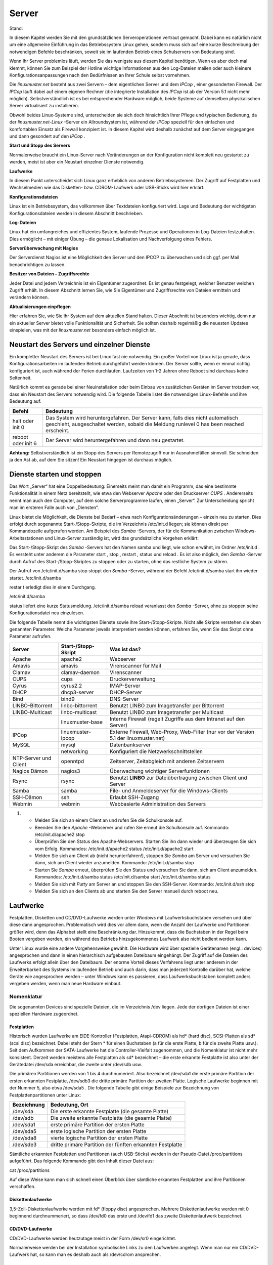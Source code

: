 Server
======

Stand:

In diesem Kapitel werden Sie mit den grundsätzlichen Serveroperationen vertraut gemacht. Dabei kann es natürlich nicht um eine allgemeine Einführung in das Betriebssystem Linux gehen, sondern muss sich auf eine kurze Beschreibung der notwendigen Befehle beschränken, soweit sie im laufenden Betrieb eines Schulservers von Bedeutung sind.


Wenn Ihr Server problemlos läuft, werden Sie das wenigste aus diesem Kapitel benötigen. Wenn es aber doch mal klemmt, können Sie zum Beispiel der Hotline wichtige Informationen aus den Log-Dateien mailen oder auch kleinere Konfigurationsanpassungen nach den Bedürfnissen an Ihrer Schule selbst vornehmen.


Die
*linuxmuster.net*
besteht aus zwei Servern – dem eigentlichen Server und dem
*IPCop*
, einer gesonderten Firewall. Der
*IPCop*
läuft dabei auf einem eigenen Rechner (die integrierte Installation des
*IPCop*
ist ab der Version 5.1 nicht mehr möglich). Selbstverständlich ist es bei entsprechender Hardware möglich, beide Systeme auf demselben physikalischen Server virtualisiert zu installieren.

Obwohl beides Linux-Systeme sind, unterscheiden sie sich doch hinsichtlich Ihrer Pflege und typischen Bedienung, da der
*linuxmuster.net-Linux*
-Server ein Allroundsystem ist, während der
*IPCop*
speziell für den einfachen und komfortablen Einsatz als Firewall konzipiert ist. In diesem Kapitel wird deshalb zunächst auf dem Server eingegangen und dann gesondert auf den
*IPCop*
.


**Start und Stopp des Servers**

Normalerweise braucht ein Linux-Server nach Veränderungen an der Konfiguration nicht komplett neu gestartet zu werden, meist ist aber ein Neustart einzelner Dienste notwendig.


**Laufwerke**

In diesem Punkt unterscheidet sich Linux ganz erheblich von anderen Betriebssystemen. Der Zugriff auf Festplatten und Wechselmedien wie das Disketten- bzw. CDROM-Laufwerk oder USB-Sticks wird hier erklärt.


**Konfigurationsdateien**

Linux ist ein Betriebssystem, das vollkommen über Textdateien konfiguriert wird. Lage und Bedeutung der wichtigsten Konfigurationsdateien werden in diesem Abschnitt beschrieben.


**Log-Dateien**

Linux hat ein umfangreiches und effizientes System, laufende Prozesse und Operationen in Log-Dateien festzuhalten. Dies ermöglicht – mit einiger Übung – die genaue Lokalisation und Nachverfolgung eines Fehlers.



**Serverüberwachung mit Nagios**

Der Serverdienst Nagios ist eine Möglichkeit den Server und den IPCOP zu überwachen und sich ggf. per Mail benachrichtigen zu lassen.


**Besitzer von Dateien – Zugriffsrechte**

Jeder Datei und jedem Verzeichnis ist ein Eigentümer zugeordnet. Es ist genau festgelegt, welcher Benutzer welchen Zugriff erhält. In diesem Abschnitt lernen Sie, wie Sie Eigentümer und Zugriffsrechte von Dateien ermitteln und verändern können.


**Aktualisierungen einpflegen**

Hier erfahren Sie, wie Sie Ihr System auf dem aktuellen Stand halten. Dieser Abschnitt ist besonders wichtig, denn nur ein aktueller Server bietet volle Funktionalität und Sicherheit. Sie sollten deshalb regelmäßig die neuesten Updates einspielen, was mit der
*linuxmuster.net*
besonders einfach möglich ist.

Neustart des Servers und einzelner Dienste
------------------------------------------

Ein kompletter Neustart des Servers ist bei Linux fast nie notwendig. Ein großer Vorteil von Linux ist ja gerade, dass Konfigurationsarbeiten im laufenden Betrieb durchgeführt werden können. Der Server sollte, wenn er einmal richtig konfiguriert ist, auch während der Ferien durchlaufen. Laufzeiten von 1-2 Jahren ohne Reboot sind durchaus keine Seltenheit.

Natürlich kommt es gerade bei einer Neuinstallation oder beim Einbau von zusätzlichen Geräten im Server trotzdem vor, dass ein Neustart des Servers notwendig wird. Die folgende Tabelle listet die notwendigen Linux-Befehle und ihre Bedeutung auf.


+------------+--------------------------------------------------------------------------------------------+
| **Befehl** | **Bedeutung**                                                                              |
|            |                                                                                            |
+============+============================================================================================+
| halt       | Das System wird heruntergefahren. Der Server kann, falls dies nicht automatisch geschieht, |
| oder       | ausgeschaltet werden, sobald die Meldung                                                   |
| init 0     | runlevel 0 has been reached                                                                |
|            | erscheint.                                                                                 |
|            |                                                                                            |
+------------+--------------------------------------------------------------------------------------------+
| reboot     | Der Server wird heruntergefahren und dann neu gestartet.                                   |
| oder       |                                                                                            |
| init 6     |                                                                                            |
|            |                                                                                            |
+------------+--------------------------------------------------------------------------------------------+


**Achtung:**
Selbstverständlich ist ein Stopp des Servers per Remotezugriff nur in Ausnahmefällen sinnvoll. Sie schneiden ja den Ast ab, auf dem Sie sitzen! Ein Neustart hingegen ist durchaus möglich.

Dienste starten und stoppen
---------------------------

Das Wort „Server“ hat eine Doppelbedeutung: Einerseits meint man damit ein Programm, das eine bestimmte Funktionalität in einem Netz bereitstellt, wie etwa den Webserver
*Apache*
oder den Druckserver
*CUPS*
. Andererseits nennt man auch den Computer, auf dem solche Serverprogramme laufen, einen „Server“. Zur Unterscheidung spricht man im ersteren Falle auch von „Diensten“.

Linux bietet die Möglichkeit, die Dienste bei Bedarf – etwa nach Konfigurationsänderungen – einzeln neu zu starten. Dies erfolgt durch sogenannte Start-/Stopp-Skripte, die im Verzeichnis
/etc/init.d
liegen; sie können direkt per Kommandozeile aufgerufen werden. Am Beispiel des
*Samba*
-Servers, der für die Kommunikation zwischen Windows-Arbeitsstationen und Linux-Server zuständig ist, wird das grundsätzliche Vorgehen erklärt:


Das Start-/Stopp-Skript des
*Samba*
-Servers hat den Namen
samba
und liegt, wie schon erwähnt, im Ordner
/etc/init.d
. Es versteht unter anderem die Parameter
start
,
stop
,
restart
,
status
und
reload
. Es ist also möglich, den
*Samba*
-Server durch Aufruf des Start-/Stopp-Skriptes zu stoppen oder zu starten, ohne das restliche System zu stören.

Der Aufruf von
/etc/init.d/samba stop
stoppt den
*Samba*
-Server, während der Befehl
/etc/init.d/samba start
ihn wieder startet.
/etc/init.d/samba

restar
t
erledigt dies in einem Durchgang.

/etc/init.d/samba

status
liefert eine kurze Statusmeldung.
/etc/init.d/samba reload
veranlasst den
*Samba*
-Server, ohne zu stoppen seine Konfigurationsdatei neu einzulesen.


Die folgende Tabelle nennt die wichtigsten Dienste sowie ihre Start-/Stopp-Skripte. Nicht alle Skripte verstehen die oben genannten Parameter. Welche Parameter jeweils interpretiert werden können, erfahren Sie, wenn Sie das Skript ohne Parameter aufrufen.


+-----------------------+-------------------------+---------------------------------------------------------------------------------------+
| **Server**            | **Start-/Stopp-Skript** | **Was ist das?**                                                                      |
|                       |                         |                                                                                       |
+=======================+=========================+=======================================================================================+
| Apache                | apache2                 | Webserver                                                                             |
|                       |                         |                                                                                       |
+-----------------------+-------------------------+---------------------------------------------------------------------------------------+
| Amavis                | amavis                  | Virenscanner für Mail                                                                 |
|                       |                         |                                                                                       |
+-----------------------+-------------------------+---------------------------------------------------------------------------------------+
| Clamav                | clamav-daemon           | Virenscanner                                                                          |
|                       |                         |                                                                                       |
+-----------------------+-------------------------+---------------------------------------------------------------------------------------+
| CUPS                  | cups                    | Druckerverwaltung                                                                     |
|                       |                         |                                                                                       |
+-----------------------+-------------------------+---------------------------------------------------------------------------------------+
| Cyrus                 | cyrus2.2                | IMAP-Server                                                                           |
|                       |                         |                                                                                       |
+-----------------------+-------------------------+---------------------------------------------------------------------------------------+
| DHCP                  | dhcp3-server            | DHCP-Server                                                                           |
|                       |                         |                                                                                       |
+-----------------------+-------------------------+---------------------------------------------------------------------------------------+
| Bind                  | bind9                   | DNS-Server                                                                            |
|                       |                         |                                                                                       |
+-----------------------+-------------------------+---------------------------------------------------------------------------------------+
| LINBO-Bittorrent      | linbo-bittorrent        | Benutzt                                                                               |
|                       |                         | LINBO                                                                                 |
|                       |                         | zum Imagetransfer per Bittorrent                                                      |
|                       |                         |                                                                                       |
+-----------------------+-------------------------+---------------------------------------------------------------------------------------+
| LINBO-Multicast       | linbo-multicast         | Benutzt                                                                               |
|                       |                         | LINBO                                                                                 |
|                       |                         | zum Imagetransfer per Multicast                                                       |
|                       |                         |                                                                                       |
+-----------------------+-------------------------+---------------------------------------------------------------------------------------+
|                       | linuxmuster-base        | Interne Firewall (regelt Zugriffe aus dem Intranet auf den Server)                    |
|                       |                         |                                                                                       |
+-----------------------+-------------------------+---------------------------------------------------------------------------------------+
| IPCop                 | linuxmuster-ipcop       | Externe Firewall, Web-Proxy, Web-Filter (nur vor der Version 5.1 der linuxmuster.net) |
|                       |                         |                                                                                       |
+-----------------------+-------------------------+---------------------------------------------------------------------------------------+
| MySQL                 | mysql                   | Datenbankserver                                                                       |
|                       |                         |                                                                                       |
+-----------------------+-------------------------+---------------------------------------------------------------------------------------+
|                       | networking              | Konfiguriert die Netzwerkschnittstellen                                               |
|                       |                         |                                                                                       |
+-----------------------+-------------------------+---------------------------------------------------------------------------------------+
| NTP-Server und Client | openntpd                | Zeitserver, Zeitabgleich mit anderen Zeitservern                                      |
|                       |                         |                                                                                       |
+-----------------------+-------------------------+---------------------------------------------------------------------------------------+
| Nagios Dämon          | nagios3                 | Überwachung wichtiger Serverfunktionen                                                |
|                       |                         |                                                                                       |
+-----------------------+-------------------------+---------------------------------------------------------------------------------------+
| Rsync                 | rsync                   | Benutzt                                                                               |
|                       |                         | **LINBO**                                                                             |
|                       |                         | zur Dateiübertragung zwischen Client und Server                                       |
|                       |                         |                                                                                       |
+-----------------------+-------------------------+---------------------------------------------------------------------------------------+
| Samba                 | samba                   | File- und Anmeldeserver für die Windows-Clients                                       |
|                       |                         |                                                                                       |
+-----------------------+-------------------------+---------------------------------------------------------------------------------------+
| SSH-Dämon             | ssh                     | Erlaubt SSH-Zugang                                                                    |
|                       |                         |                                                                                       |
+-----------------------+-------------------------+---------------------------------------------------------------------------------------+
| Webmin                | webmin                  | Webbasierte Administration des Servers                                                |
|                       |                         |                                                                                       |
+-----------------------+-------------------------+---------------------------------------------------------------------------------------+


#.  

    *   Melden Sie sich an einem Client an und rufen Sie die Schulkonsole auf.



    *   Beenden Sie den
        *Apache*
        -Webserver und rufen Sie erneut die Schulkonsole auf.
        Kommando:
        /etc/init.d/apache2 stop



    *   Überprüfen Sie den Status des Apache-Webservers. Starten Sie ihn dann wieder und überzeugen Sie sich vom Erfolg.
        Kommandos:
        /etc/init.d/apache2 status
        /etc/init.d/apache2 start



    *   Melden Sie sich am Client ab (nicht herunterfahren!), stoppen Sie
        *Samba*
        am Server und versuchen Sie dann, sich am Client wieder anzumelden.
        Kommando:
        /etc/init.d/samba stop



    *   Starten Sie
        *Samba*
        erneut, überprüfen Sie den Status und versuchen Sie dann, sich am Client anzumelden.
        Kommandos:
        /etc/init.d/samba status
        /etc/init.d/samba start
        /etc/init.d/samba status



    *   Melden Sie sich mit
        *Putty*
        am Server an und stoppen Sie den SSH-Server.
        Kommando:
        /etc/init.d/ssh stop



    *   Melden Sie sich an den Clients ab und starten Sie den Server manuell durch
        reboot
        neu.






Laufwerke
---------

Festplatten, Disketten und CD/DVD-Laufwerke werden unter
*Windows*
mit Laufwerksbuchstaben versehen und über diese dann angesprochen. Problematisch wird dies vor allem dann, wenn die Anzahl der Laufwerke und Partitionen größer wird, denn das Alphabet stellt eine Beschränkung dar. Hinzukommt, dass die Buchstaben in der Regel beim Booten vergeben werden, ein während des Betriebs hinzugekommenes Laufwerk also nicht bedient werden kann.

Unter Linux wurde eine andere Vorgehensweise gewählt. Die Hardware wird über spezielle Gerätenamen (engl.: devices) angesprochen und dann in einen hierarchisch aufgebauten Dateibaum eingehängt. Der Zugriff auf die Dateien des Laufwerks erfolgt allein über den Dateibaum. Der enorme Vorteil dieses Verfahrens liegt unter anderem in der Erweiterbarkeit des Systems im laufenden Betrieb und auch darin, dass man jederzeit Kontrolle darüber hat, welche Geräte wie angesprochen werden – unter Windows kann es passieren, dass Laufwerksbuchstaben komplett anders vergeben werden, wenn man neue Hardware einbaut.

Nomenklatur
~~~~~~~~~~~

Die sogenannten Devices sind spezielle Dateien, die im Verzeichnis
/dev
liegen. Jede der dortigen Dateien ist einer speziellen Hardware zugeordnet.

Festplatten
^^^^^^^^^^^

Historisch wurden Laufwerke am EIDE-Kontroller (Festplatten, Atapi-CDROM) als hd* (hard disc), SCSI-Platten als sd* (scsi disc) bezeichnet. Dabei steht der Stern * für einen Buchstaben (a für die erste Platte, b für die zweite Platte usw.). Seit dem Aufkommen der SATA-Laufwerke hat die Controller-Vielfalt zugenommen, und die Nomenklatur ist nicht mehr konsistent. Derzeit werden meistens alle Festplatten als sd* bezeichnet – die erste erkannte Festplatte ist also unter der Gerätedatei
/dev/sda
erreichbar, die zweite unter
/dev/sdb
usw.


Die primären Partitionen werden von 1 bis 4 durchnumeriert. Also bezeichnet
/dev/sda1
die erste primäre Partition der ersten erkannten Festplatte,
/dev/sdb3
die dritte primäre Partition der zweiten Platte. Logische Laufwerke beginnen mit der Nummer 5, also etwa
/dev/sda5
. Die folgende Tabelle gibt einige Beispiele zur Bezeichnung von Festplattenpartitionen unter Linux:


+-----------------+-----------------------------------------------------------+
| **Bezeichnung** | **Bedeutung, Ort**                                        |
|                 |                                                           |
+-----------------+-----------------------------------------------------------+
| /dev/sda        | Die erste erkannte Festplatte (die gesamte Platte)        |
|                 |                                                           |
+-----------------+-----------------------------------------------------------+
| /dev/sdb        | Die zweite erkannte Festplatte (die gesamte Platte)       |
|                 |                                                           |
+-----------------+-----------------------------------------------------------+
| /dev/sda1       | erste primäre Partition der ersten Platte                 |
|                 |                                                           |
+-----------------+-----------------------------------------------------------+
| /dev/sda5       | erste logische Partition der ersten Platte                |
|                 |                                                           |
+-----------------+-----------------------------------------------------------+
| /dev/sda8       | vierte logische Partition der ersten Platte               |
|                 |                                                           |
+-----------------+-----------------------------------------------------------+
| /dev/sde3       | dritte primäre Partition der fünften erkannten Festplatte |
|                 |                                                           |
+-----------------+-----------------------------------------------------------+


Sämtliche erkannten Festplatten und Partitionen (auch USB-Sticks) werden in der Pseudo-Datei
/proc/partitions
aufgeführt. Das folgende Kommando gibt den Inhalt dieser Datei aus:

cat /proc/partitions

Auf diese Weise kann man sich schnell einen Überblick über sämtliche erkannten Festplatten und ihre Partitionen verschaffen.


Diskettenlaufwerke
^^^^^^^^^^^^^^^^^^

3,5-Zoll-Diskettenlaufwerke werden mit fd* (floppy disc) angesprochen. Mehrere Diskettenlaufwerke werden mit 0 beginnend durchnummeriert, so dass
/dev/fd0
das erste und
/dev/fd1
das zweite Diskettenlaufwerk bezeichnet.


CD/DVD-Laufwerke
^^^^^^^^^^^^^^^^

CD/DVD-Laufwerke werden heutzutage meist in der Form
/dev/sr0
eingerichtet.

Normalerweise werden bei der Installation symbolische Links zu den Laufwerken angelegt. Wenn man nur ein CD/DVD-Laufwerk hat, so kann man es deshalb auch als
/dev/cdrom
ansprechen.


USB-Datenträger
^^^^^^^^^^^^^^^

Externe USB-Festplatten oder USB-Sticks werden beim Einstecken automatisch als Festplatten eingerichtet. Dabei wird ihnen der nächste freie Buchstabe zugewiesen. Wenn man nur eine Festplatte eingebaut hat (die dann als
/dev/sda
angesprochen wird), dann erhält der USB-Stick die Bezeichnung
/dev/sdb
. Wenn man schon drei Festplatten nutzt, die somit sda, sdb und sdc heißen, wird der USB-Datenträger als sdd eingerichtet. Es ist hilfreich, beim Einstecken die Konsole im Auge zu behalten; dort wird genau angegeben, wie der neue Datenträger angesprochen werden kann. Wenn man den Moment verpasst hat, kann man auch
in der Datei
/var/log/messages
nachsehen oder sich mit dem Konsolenbefehl
dmesg
die Informationen über das neu erkannte Laufwerk ausgeben lassen. Auch der oben genannte Befehl
cat /proc/partitions
führt den USB-Datenträger auf, hier erkennt man an der Größe, welche Bezeichnung zu ihm gehört.

Bezeichnung per UUID
^^^^^^^^^^^^^^^^^^^^

Anstatt über ihren Gerätepfad kann man Datenträger auch über ihren „Universally Unique Identifier (UUID)“ ansprechen. Jede Festplatte, jede Partition trägt so einen UUID. Da er unabhängig von der Reihenfolge und Art der Erkennung einer Festplatte ist, bietet es sich insbesondere für die zum Starten des Systems erforderlichen Partitionen an, den UUID zu verwenden.

Mit folgendem Befehl kann man die Zuordnung der UUIDs zu den Gerätenamen in Erfahrung bringen:

ls -l /dev/disk/by-uuid

Dateibaum
~~~~~~~~~

Unter Linux sind alle Dateien hierarchisch organisiert. Ganz oben steht das Wurzelverzeichnis „
/
“, darin gibt es zum Beispiel die Ordner
boot
,
etc
,
usr
und
var
. Darin sind wieder weitere Ordner und Dateien enthalten.

Mit Hilfe des Befehls
mount
werden die Datenträger (Partitionen, Disketten, CD/DVD-Laufwerke etc.) in das Linux-Dateisystem eingebunden. Dieser Befehl bindet während des Bootvorgangs die Systempartitionen in den Dateibaum ein (insbesondere wird die Systempartition in das Wurzelverzeichnis
/
eingehängt), kann aber auch im laufenden Betrieb aufgerufen werden. Wie das geht, erfahren Sie weiter unten.

Die folgende Abbildung zeigt einen Ausschnitt aus dem Dateisystembaum der
*linuxmuster.net*
, wie er typischerweise nach der Installation aussieht:

|10000000000001AA0000007775019011_png|

Man kann dem Dateibaum nicht entnehmen, welche Dateien auf welcher Festplattenpartition liegen, ob sie vielleicht auf einer Diskette bzw. CD vorliegen, oder ob sie gar auf einem anderen Rechner im Netz gespeichert sind. Um dies zu erfahren, ruft man den Befehl
mount
ohne Parameter auf. Die Ausgabe könnte unter anderem die folgenden Zeilen enthalten:


/dev/sda3 on / type ext3 (rw,usrquota,grpquota)

/dev/sda1 on /boot type ext3 (rw)

/dev/sda5 on /var type ext3 (rw)


In diesem Beispiel ist die dritte primäre Partition (sda3) auf der ersten Festplatte als Wurzelverzeichnis gemountet. Die erste logische Partition (sda5) ist in das Verzeichnis
/var
eingehängt, sie enthält also alle Dateien, die unterhalb von
/var
stehen. Auf der ersten primären Partition liegen alle Dateien unterhalb von
/boot
.


Neben dem Befehl
mount
kann man auch das Kommando
df
verwenden (am besten in der Form
df -h
), das zusätzlich noch den belegten und freien Plattenplatz anzeigt.

Die Datei /etc/fstab
~~~~~~~~~~~~~~~~~~~~

Welche Partitionen an welcher Stelle im Dateibaum schon beim Booten eingebunden werden sollen, können Sie der Datei
/etc/fstab
(Filesystem-Tabelle) entnehmen. Dies soll das folgende Beispiel erläutern:

Nehmen wir an, die Datei
/etc/fstab
enthält unter anderem die folgenden zwei Zeilen:

/dev/sda3
/
ext3
defaults,usrquota,grpquota
0 1

/dev/sda1
/boot
ext3
defaults
0 2


Das erste Feld gibt an, um welche Partition es sich handelt, und das zweite Feld, an welcher Stelle im Dateibaum die Partition eingebunden werden soll. Im dritten Feld steht der Dateisystemtyp, danach kommen noch diverse Optionen.

Die zweite Zeile besagt also, dass das Device
*sda1*
im
/boot
-Zweig des Dateibaums eingebunden wird, das heißt alles, was im Verzeichnis
/boot
oder einem seiner Unterordner gespeichert wird, landet physikalisch auf der ersten primären Partition der ersten Festplatte.

Die zweite Zeile bedeutet analog, dass alles, was im
/
-Verzeichnis (Wurzel- bzw. Rootverzeichnis) oder in einem Unterordner (außer dem
/boot
-Unterordner) gespeichert wird, physikalisch in die dritte primäre Partition der ersten Festplatte geschrieben wird.

In der Praxis werden anstelle der Gerätenamen (
/dev/sda1
etc.) oft die UUIDs verwendet. Die zweite Zeile aus obigem Beispiel könnte dann so ausehen:

UUID=d1a033be-34c3-483d-915c-de61344452f6
/boot
ext3
defaults
0 2


Nehmen wir an, Sie möchten die Homeverzeichnisse der Schüler und Lehrer auf weitere Festplatte auslagern. Ergänzen wir die Filesystem-Tabelle um die unteren zwei Zeilen:

/dev/sda3
/
ext3
defaults,usrquota,grpquota 0 1

/dev/sda1
/boot
ext3
defaults
0 2

/dev/sdb1
/home/students
ext3
defaults,usrquota,grpquota 0 2

/dev/sdc5
/home/teachers
ext3
defaults,usrquota,grpquota 0 2


Alle Dateien unterhalb von
/home/students
werden in der ersten primären Partition der zweiten Festplatte, alle unterhalb von
/home/teachers
in der ersten logischen Partition der dritten Festplatte gespeichert.

Die Hierarchie legt dabei fest: Jeder Unterordner, der nicht explizit genannt ist, wird auf der übergeordneten Partition (meist der Partition, die auf
/
gemountet ist) gespeichert. Somit werden im obigen Beispiel alle anderen Dateien unter
/home
wie etwa
/home/admin
auf der Root-Partition sda3 abgelegt.

Manuelles Ein- und Aushängen von Dateisystemen
~~~~~~~~~~~~~~~~~~~~~~~~~~~~~~~~~~~~~~~~~~~~~~

Mithilfe des
mount
-Befehls kann man Dateisysteme auch manuell einbinden oder wieder aushängen, was insbesondere dann vorkommt, wenn man externe Speichermedien wie Disketten oder USB-Sticks verwenden möchte. Hierzu ein Beispiel:

mount -t ext3 /dev/sda6 /mnt

Dieser Befehl würde die Partition sda6 an der Stelle
/mnt
in den Verzeichnisbaum einhängen. Mit dem Parameter
-t
kann man den Typ des Dateisystems angeben, sprich, wie die Partition formatiert wurde – im Beispiel also das ext3-Dateisystem. Andere Dateisystemtypen wären vfat für FAT32, ext2 oder auch ntfs. Man kann den Parameter auch weglassen, dann versucht
mount
, den Dateisystemtyp selbst zu erkennen.

Der sogenannte „Mountpoint“ – im Beispiel
/mnt
– muss dabei ein Verzeichnis sein, das es schon gibt. Es sollte (muss aber nicht unbedingt) leer sein, eventuell vorhandene Inhalte werden einfach „zugedeckt“.

Ruft man den Befehl
mount
ohne Parameter auf, so kann man sich überzeugen, ob alles geklappt hat. Es wird auch der Dateisystemtyp angezeigt; wurde der falsche verwendet, muss man den richtigen mit dem Parameter
-t
übergeben.


Möchte man ein Dateisystem nach dem Verwenden wieder aushängen, so geschieht dies mit dem Befehl
umount
:

umount /mnt

Wieder kann man sich mithilfe des Befehls
mount
ohne Parameter vom Erfolg überzeugen.

Nutzen von externen Datenträgern (CDs, Disketten, USB-Sticks)
~~~~~~~~~~~~~~~~~~~~~~~~~~~~~~~~~~~~~~~~~~~~~~~~~~~~~~~~~~~~~

Unter Linux müssen externe Datenträger wie CDs oder USB-Sticks erst mithilfe des
mount
-Befehls am System angemeldet werden. Es genügt nicht, sie einfach in das entsprechende Laufwerk einzulegen. Hierzu ein paar Beispiele:

DVDs/CDs
^^^^^^^^

Das DVD-Laufwerk ist über den Eintrag
/dev/cdrom
erreichbar, ein sinnvoller Mountpoint ist
/media/cdrom
. Der Mount-Befehl lautet dann:

mount /dev/cdrom /media/cdrom

Durch einen entsprechenden Eintrag in der
fstab
-Datei reicht es, zum Mounten einer CDROM
mount /media/cdrom
einzugeben. Sobald die CD gemountet ist, wird die Stromzufuhr zur CD-Schublade unterbrochen, eine Entnahme ist dann erst nach dem Lösen der Bindung möglich.

Nehmen wir an, Sie möchten eine Datei von der CD in das Homeverzeichnis von
root
kopieren:


#.  Einbinden der CD in das Linux-Dateisystem mit
    mount /media/cdrom
    . Beachten Sie die Meldung, dass die CD nur mit Lesezugriff gemountet wird.



#.  Kopieren der Datei durch
    cp /media/cdrom/test.tgz /root



#.  Lösen der Einbindung durch
    umount /media/cdrom



USB-Sticks/USB-Festplatten
^^^^^^^^^^^^^^^^^^^^^^^^^^

USB-Sticks und -Festplatten werden beim Einstecken automatisch erkannt und als Festplatte unter
/dev
eingerichtet. Wie oben geschildert kann man nach dem Einstecken eines USB-Gerätes in der Datei
/var/log/messages
nachsehen, als welches Device der USB-Stick bzw. die Platte eingerichtet wurde
. Alternativ kann man sich diese Information auch über die Befehle
cat /proc/partitions
oder
dmesg
ausgeben lassen. Beachten Sie, dass
USB-Platten und sogar USB-Sticks wie normale Festplatten durchaus mehrere Partitionen haben können.

Für USB-Speicher ist noch kein Verzeichnis unter
/media
vorgesehen. Sie müssen es deshalb zuerst anlegen, etwa mit
mkdir /media/usbstick
oder
mkdir /media/usbplatte

Nehmen wir an, ein USB-Stick mit nur einer FAT32-Partition wird als
/dev/sde
eingerichtet. Dann sind für unser Beispiel die folgenden Schritte erforderlich:

#.  Anlegen des Mountpoints:
    mkdir /media/usbstick



#.  Mounten des Sticks:
    mount -t vfat /dev/sde1 /media/usbstick



#.  Kopieren der Datei durch
    cp /media/usbstick/test.tgz /root



#.  Unmounten durch
    umount /dev/sde1




Der letzte Schritt ist wirklich unabdingbar. Wenn man Dateien auf den USB-Stick geschrieben hat und den Stick vor dem Unmounten abzieht, kann es durchaus sein, dass die Dateien noch nicht vollständig geschrieben wurden!

Konfigurationsdateien
---------------------

Die Konfiguration des Betriebssystems Linux und seiner diversen Dienste (Server) erfolgt durch einfache Textdateien, die mit einem beliebigen Texteditor verändert werden können. In der Regel liegen alle Konfigurationsdateien im Ordner
/etc
oder einem dortigen Unterordner. Veränderungen der Konfigurationsdateien sind normalerweise bei der
*linuxmuster.net*
nicht notwendig und sollten nur im Ausnahmefall und bei ausreichenden Kenntnissen durchgeführt werden.

Zu Ihrer Information zeigt die folgende Tabelle eine Übersicht über Name und Speicherort einiger Konfigurationsdateien bei der
*linuxmuster.net*
.

**Achtung: Bitte nehmen Sie an den Konfigurationsdateien nur dann Änderungen vor, wenn Sie wirklich wissen, was Sie tun!**


+-------------------+-----------------------------+
| **Server/Dienst** | **Konfigurationsdatei(en)** |
|                   |                             |
+===================+=============================+
| Clamav            | /etc/clamav/clamd.conf      |
|                   |                             |
+-------------------+-----------------------------+
| CUPS              | In                          |
|                   | /etc/cups                   |
|                   |                             |
+-------------------+-----------------------------+
| Cyrus             | /etc/cyrus.conf             |
|                   |                             |
+-------------------+-----------------------------+
| DHCP              | /etc/dhcp3/dhcpd.conf       |
|                   |                             |
+-------------------+-----------------------------+
| DNS               | In                          |
|                   | /etc/bind                   |
|                   |                             |
+-------------------+-----------------------------+
| NTP-Server        | /etc/openntpd/ntp.conf      |
|                   |                             |
+-------------------+-----------------------------+
| Samba             | In                          |
|                   | /etc/samba                  |
|                   |                             |
+-------------------+-----------------------------+
| SSH               | /etc/ssh/sshd_config        |
|                   |                             |
+-------------------+-----------------------------+

Logdateien
----------

Viele Prozesse, die unter Linux laufen, erzeugen mehr oder weniger umfangreiche Protokolldateien, die sogenannten Logdateien. Sie liefern nicht nur bei Problemen wertvolle Informationen, man kann auch oft nachvollziehen, „wer wann was“ gemacht hat.

Hier werden zunächst die Protokolldateien des eigentlichen Servers besprochen. Zuerst werden kurz die wichtigsten Logdateien vorgestellt und ihr Aufbau erklärt, dann folgt ein Abschnitt, wie sie mit ihnen arbeiten können.

Fast alle Informationen, welche die Verbindung mit dem Internet betreffen, finden sich jedoch nicht auf dem Server, sondern auf dem
*IPCop*
. Wenn Sie etwa herausfinden möchten, wer welche Webseiten aufgerufen hat, müssen Sie die Logdateien des
*IPCop*
bemühen. Wie das geht, erfahren Sie in Kapitel
.

Die meisten der Logdateien auf dem Musterlösungsserver finden Sie im Verzeichnis
/var/log
, entweder direkt oder in einem eigenen Unterverzeichnis, die Namen sind normalerweise selbsterklärend. Wenn ein Dienst keine eigenen Log-Dateien verwaltet,
schreibt er seine Meldungen in die Datei
/var/log/messages
, in der auch die Meldungen des Linux-Systems landen.

**Rotierende Log-Dateien**

Wenn eine Log-Datei zu groß wird, greift ein Mechanismus, der eine Kopie der aktuellen Datei erstellt und eine neue, leere Datei beginnt. Nach einer gewissen Zeit werden dann die alten Kopien gelöscht – man spricht von „rotieren“. Dadurch erhöht sich die Übersichtlichkeit
bei der Fehlersuche, und die Log-Dateien belegen nicht so viel Plattenplatz. Rotierte Log-Dateien werden platzsparend als gezippte Datei abgelegt. Dies alles erledigt ein Hilfsprogramm namens „logrotate“, das schon vollständig konfiguriert ist. Bei Bedarf kann man sein Verhalten mithilfe der Datei
/etc/logrotate.conf
steuern, im Verzeichnis
/etc/logrotate.d
findet man weitere Konfigurationsdateien. Eine Übersicht über die Optionen der logrotate-Konfigurationsdateien bietet die Manpage von logrotate (Befehl:
man logrotate
).

Wegen der Bedeutung der Log-Dateien bei Fehlersuche und -behebung sollen Ihnen die folgenden Beispiele beim Lesen von Log-Dateien helfen. Keine Angst wenn Sie am Anfang nicht jede Information verstehen. Vieles wird jedoch im Klartext oder nach einem dokumentierten Schema protokolliert, so dass die Dateien auch einem Anfänger deutlich mehr helfen als „Schwerer Ausnahmefehler an Adresse XYZ“. Es reicht völlig, dass Sie die Protokolldateien kennen und etwa bei einem Gespräch mit der Hotline die kritischen Stellen weiterleiten können

/var/log/messages
~~~~~~~~~~~~~~~~~

Die Einträge in dieser Datei folgen immer demselben Schema:

Datum
Uhrzeit
Rechner
Dienst:
Meldung

Hier einige Beispiele:


Dec 24 11:56:26 server kernel:
sda: sda1 sda2 sda3

Beim Booten wurde vom Kernel des Rechners namens „Server“ am 24. Dezember um 11:56:26 eine Festplatte mit 3 primären Partitionen erkannt.

Dec 24 16:55:06 lml51 dhcpd: DHCPDISCOVER from 00:0c:29:60:bc:08 via br_intern

Dec 24 16:55:07 lml51 dhcpd: DHCPOFFER on 10.16.1.200 to 00:0c:29:60:bc:08

via br_intern

Dec 24 16:55:08 lml51 dhcpd: Wrote 1 leases to leases file.

Dec 24 16:55:08 lml51 dhcpd: DHCPREQUEST for 10.16.1.200 (10.16.1.1)

from 00:0c:29:60:bc:08 via br_intern

Dec 24 16:55:08 lml51 dhcpd: DHCPACK on 10.16.1.200 to 00:0c:29:60:bc:08

via br_intern

Dec 24 16:55:10 lml51 dhcpd: DHCPREQUEST for 10.16.1.200 from 00:0c:29:60:bc:08

via br_intern

Dec 24 16:55:10 lml51 dhcpd: DHCPACK on 10.16.1.200 to 00:0c:29:60:bc:08

via br_intern

Der DHCP-Server „dhcpd“ auf dem Rechner „lml51“ meldet: Ein Client im internen Netz bittet um eine IP-Adresse und erhält sie schließlich. Bei einer solchen Meldung könnte man etwa die MAC-Adresse des Clients ablesen.

Dec 24 17:21:37 lml51 kernel: usb 1-1: new high speed USB device

using ehci_hcd and address 2

Dec 24 17:21:38 lml51 kernel: usb 1-1: Manufacturer: Verbatim

Dec 24 17:21:39 lml51 kernel: Initializing USB Mass Storage driver...

Dec 24 17:21:39 lml51 kernel: SCSI emulation for USB Mass Storage devices

Dec 24 17:21:39 lml51 kernel: usbcore: registered new driver usb-storage

Dec 24 17:21:39 lml51 kernel: USB Mass Storage support registered.

Dec 24 17:21:44 lml51 kernel: sd 3:0:0:0: [sdb] 7827456 512-byte logical

blocks: (4.00 GB/3.73 GiB)

Dec 24 17:21:44 lml51 kernel: sdb: Write Protect is off

Dec 24 17:21:44 lml51 kernel: sdb: sdb1

Dec 24 17:21:44 lml51 kernel: sd 3:0:0:0: Attached scsi removable disk sdb

Eine ganze Reihe von Meldungen beim Einstecken eines USB-Sticks inklusive Hersteller und Größe. Den letzten beiden Zeilen kann man entnehmen, dass er als
/dev/sdb
konfiguriert wurde und eine Partition besitzt, die unter
/dev/sdb1
angesprochen werden kann.

/var/log/auth.log
~~~~~~~~~~~~~~~~~

Wenn jemand versucht, sich am System anzumelden oder gegenüber einem Dienst zu authentifizieren, dann ist dies so wichtig, dass dies festgehalten wird – vor allem dann, wenn es fehlschlägt, denn dies könnte bedeuten, dass jemand gerade versucht, ein Passwort zu erraten oder anderweitig in das System einzubrechen. Hier ein fiktiver Auszug aus der Datei
/var/log/auth.log
:

Dec 24 11:34:43 lml51 login[2954]: ROOT LOGIN
on 'tty1'

Dec 24 11:49:25 lml51 pam_access[2955]: access denied for user 'nn' from 'tty2'

Dec 24 16:49:24 lml51 sshd[6224]: (pam_unix) authentication failure;

logname= uid=0 euid=0 tty=ssh ruser= rhost=192.168.76.1
user=root

Dec 24 16:49:26 lml51 sshd[6224]: error: PAM: Authentication failure

for root from 192.168.76.1

Dec 24 16:55:32 lml51 sshd[6288]: Accepted keyboard-interactive/pam

for root from ::ffff:192.168.76.1 port 1503 ssh2

Die erste Zeile protokolliert eine Anmeldung von
root
an der Konsole. Danach hat es der User
nn
versucht, wurde aber abgewiesen. Die folgenden beiden Zeilen dokumentieren, wie jemand versucht hat, sich per SSH als Superuser
root
anzumelden, was aber nicht geklappt hat. Um 16:55:32 Uhr hat er es dann doch noch geschafft.

An dieser Stelle sei angemerkt, dass ein Einbrecher von Außen normalerweise gar nicht zum Musterlösungsserver durchkommt, sondern beim IPCop hängen bleibt. Auf dem Server finden sich somit hauptsächlich Informationen über Logins (und -Versuche) aus dem internen Netz.

Samba
~~~~~

*Samba*
ist die Schnittstelle zur
*Windows-*
Welt. In den zugehörigen Logfiles können Sie insbesondere nachsehen, wer sich wann an welchem Rechner unter
*Windows*
angemeldet hat.

Das
*Samba*
-Paket schreibt seine Logdateien in das Verzeichnis
/var/log/samba
. Für jeden Rechner gibt es eine eigene Datei. So landen etwa in der Date
i
log.r110pc01
alle Meldungen, die den Rechner
r110pc01
betreffen.

Je nach Konfiguration können diese Dateien schnell unübersichtlich werden, und um die Meldungen im Detail zu verstehen, muss man sich ein wenig auskennen. Deshalb bietet die
*linuxmuster.net*
einen besonderen Service: Alle Anmeldungen werden in der Datei
/var/log/linuxmuster/userlog
protokolliert, so dass Sie diese Informationen bequemer dort nachlesen können. Sie hat diese Form:

061224-235530 zell (Klaus Zell teachers) logs in on machine r110pc01 (10.16.110.1)

061225-000530 zell (Klaus Zell teachers) logs out from machine r110pc01 (10.16.110.1)


Der Lehrer Klaus Zell mit dem Loginnamen
zell
hat sich am 24.12.2006 um 23:55 am Computer namens
r110pc01
und der IP-Adresse 10.16.110.1 angemeldet und 10 Minuten später wieder abgemeldet.

Arbeiten mit Logdateien
~~~~~~~~~~~~~~~~~~~~~~~

Die Protokolldateien sind reine Textdateien, das heißt, man kann sie mit jedem beliebigen Texteditor lesen oder auch bequem per E-Mail verschicken, etwa an die Hotline. Trotzdem ist es manchmal etwas unübersichtlich, in einer großen Datei die relevanten Informationen zu finden. Hier helfen die in diesem Abschnitt beschriebenen Techniken. Zunächst werden einige Linux-Kommandos vorgestellt, danach Tools mit graphischer Oberfläche.


**Ausgabe beobachten mit **
tail

Das Kommando
tail
gibt die letzten Zeilen einer Datei aus:

tail /var/log/messages

tail -n 40 /var/log/messages

Beim zweiten Beispiel werden die letzten 40 Zeilen ausgegeben.


Besonders praktisch ist die Option
-f
. Damit werden laufend alle neuen Zeilen, die an die Datei angehängt werden, auf der Konsole ausgegeben:

tail -f /var/log/messages


Man kann die Ausgabe jederzeit mit [Strg][c] abbrechen.


**Ausgabe filtern mit **
grep

Wenn die relevante Meldung unter all den vielen anderen zu verschwinden droht, kann man die Ausgabe mithilfe des Befehls
grep
filtern:

grep -i usb /var/log/messages

Dies liefert nur Zeilen, in denen die Zeichenfolge „usb“ vorkommt (die Option -i besagt, dass Groß- und Kleinschreibung nicht unterschieden werden soll).


**Beobachten und Filtern kombinieren**

Mithilfe einer sogenannten „Pipe“ kann man die beiden letzten Befehle kombinieren:

tail -f /var/log/messages | grep -i usb

Dies gibt fortlaufend neue Zeilen in der Datei
/var/log/messages
aus, aber nur solche, in denen die Zeichenkette „usb“ vorkommt.


**Ausgabe in eine Datei umleiten**

Eine Ausgabe können Sie jederzeit in eine Datei umleiten, etwa, um sie per E-Mail zu verschicken. Hier ein Beispiel:

grep @gmx.de /var/log/mail.log > /tmp/Mails_GMX.txt

Alle Meldungen über Mails an eine GMX-Adresse landen in der Datei
/tmp/Mails_GMX.txt


**Analyse von Log-Dateien mit Webmin**

Auf dem Reiter
*System*
findet sich eine Schaltfläche
*System Logs*
. Auf der zugehörigen Seite finden Sie in der linken Spalte den Namen und Pfad der Log-Datei, dann einige zusätzliche Informationen und ganz rechts einen Link
*View *
oder
*Betrachten*
.

|10000000000004D70000032BC732EE11_gif|
Mithilfe des Links
*Add a new System Log*
macht man neue Logfiles zugänglich. Nach einem Klick auf einen beliebigen Dateinamen kann man die zugehörigen Einstellungen bearbeiten. Beides ist jedoch nur für fortgeschrittene Benutzer wichtig, denn die wichtigsten Log-Dateien sind schon zugänglich und mit sinnvollen Einstellungen versehen.

Möchte man sich die Inhalte einer Datei ansehen, so folgt man dem zugehörigen Verweis
*View*
, hier am Beispiel von
/var/log/messages
:

|10000000000003E60000015D085CFE29_gif|
Auch hier kann man die Ausgabe filtern beziehungsweise einen bestimmten Text suchen: Trägt man in das zweite Eingabefeld eine Zeichenkette ein, so werden nur Zeilen angezeigt, die diese Zeichenkette enthalten. Möchte man die Ausgabe auf eine bestimmte Anzahl von Zeilen beschränken, so hilft das erste Feld weiter.


#.  
    *   Schließen Sie einen USB-Stick am Server an und finden Sie mithilfe der passenden Logdatei heraus, als welches Device der Stick erkannt wurde. Kopieren Sie einige Dateien auf den Stick.



    *   Melden Sie sich unter verschiedenen Benutzernamen an
        *Windows-*
        Arbeitsstationen und am Server direkt an. Suchen Sie die entsprechenden Meldungen in den Log-Dateien heraus.






Systemüberwachung mit Nagios
----------------------------

Nagios ist ein Programm zur Überwachung von Servern und Diensten. Es läuft als Systemdienst auf dem Server der
*linuxmuster.net*
, überwacht wichtige Serverfunktionen und schickt bei Problemen Mitteilungen per Mail an den Administrator. Aktuelle Statusinformationen und Reports können über ein Webfrontend abgerufen werden.

Starten und stoppen des Nagios-Dienstes
~~~~~~~~~~~~~~~~~~~~~~~~~~~~~~~~~~~~~~~

Der Nagios-Dienst wird wie andere Dienste mit Hilfe eines Skripts im Verzeichnis
/etc/init.d/
gesteuert.

Der Aufruf von
/etc/init.d/nagios3 stop
stoppt den
*Nagios*
-Dienst, während der Befehl
/etc/init.d/nagios3 start
ihn wieder startet.

Der Befehl
/etc/init.d/nagios3 restart
funktioniert nicht unter allen Umständen zuverlässig und sollte
**nicht**
verwendet werden.

Das Nagios-Webinterface
~~~~~~~~~~~~~~~~~~~~~~~

Unter der Adresse
https://server/nagios3
können Sie auf das Nagios-Webinterface zugreifen. Sie müssen sich als Benutzer
administrator
mit dessen Passwort anmelden.

Nach der Anmeldung sehen Sie die Startseite des Webinterface. Das Hauptmenü befindet sich auf schwarzem Hintergrund auf der linken Seite.

|10000000000004BA000002CF98C1EE8F_jpg|
Bei der in der linuxmuster.net vorgegebenen Grundkonfiguration von Nagios ist der wichtigste Menüpunkt die Unterseite „Service Detail“. Dort finden Sie einen Tabellarischen Überblick über alle getesteten Funktionen und deren „Zustand“.

Dienst-Zustände in Nagios
^^^^^^^^^^^^^^^^^^^^^^^^^

Nagios unterscheidet bei getesteten Diensten 3 Zustände:

*   „OK“: Die getesteten Parameter eines Dienstes befinden sich innerhalb der festgelegten Spezifikationen. In der Tabelle sind solche Dienste mit grünem Hintergrund versehen.



*   „Warning“: Es gibt einen Grund, den Administrator zu warnen – für gewöhnlich ist die Funktionsfähigkeit des getesteten Dienstes noch gegeben. In der Tabelle sind solche Dienste gelb hinterlegt.



*   |10000201000002FD000000D0F638991D_png|
    „Critical“: Die Parameter eines Dienstes befinden sich vollkommen außerhalb der festgelegten Spezifikationen. Häufig liegt ein Fehler vor. In der Tabelle sind kritische Dienste rot hinterlegt.



In der Abbildung wurde der mysql-Server gestoppt, darum wird dieser Dienst als „Critical“ angezeigt; für das System sind Updates vorhanden, der Status für System-Updates ist darum „Warning“.

Benachrichtigungen aktivieren oder deaktivieren
^^^^^^^^^^^^^^^^^^^^^^^^^^^^^^^^^^^^^^^^^^^^^^^

Standardmäßig schickt Nagios bei allen Zuständen, die nicht dem Status „OK“ entsprechen nach 4 fehlerhaften Kontrollen eine Mail an den Benutzer
administrator
. Diese Benachrichtigung wird alle 6 Stunden erneut verschickt, bis das Problem nicht mehr besteht.

Wenn ein Serverdienst in einem „Warning“- oder „Critical“-Zustand ist, liegt jedoch nicht unbedingt ein Fehler vor, der sofort behoben werden muss.

Im vorigen Abschnitt wird für die System-Updates eine Warnung angezeigt, Sie wollen den Server aber nicht sofort auf den neuesten Stand bringen, sondern erst am kommenden Wochenende außerhalb der Unterrichtszeiten. Damit Nagios nicht wiederholt Mails an
administrator
versendet, in dem dieser auf das nicht aktuelle System hingewiesen wird, können Sie die Benachrichtigungen für bestimmte Dienste nach Wunsch deaktivieren. Dies kann auf zwei Arten geschehen.

Ein Service-Problem bestätigen
^^^^^^^^^^^^^^^^^^^^^^^^^^^^^^

Wenn durch Nagios bereits eine Benachrichtigung über ein Problem verschickt wurde, kann man dieses Problem
*bestätigen („acknowledge“).*


Dann werden keine weiteren Benachrichtigungen zu diesem Problem mehr verschickt, bis sich der Status des Dienstes erneut ändert.

Das hat den Vorteil, dass, wenn das Problem behoben wird, die Bestätigung automatisch aufgehoben und der Administrator beim erneuten Auftreten eines Problems mit diesem Dienst wieder benachrichtigt wird.

Um ein Problem zu bestätigen, gehen Sie wie folgt vor.

#.  Melden Sie sich am Nagios-Webinterface an.



#.  Gehen Sie auf die Seite „Service Detail“, suchen Sie den fehlerhaften Dienst.



#.  |100002010000020D0000003DE3F5A140_png|
    Folgen Sie dort dem Link des fehlerhaften Dienstes, im Beispiel klicken Sie auf den Verweis „PROC – nscd running“.



#.  |10000201000002DC000001196816671D_png|
    Auf der nächsten Seite folgen Sie dem Link „Acknowledge this Service Problem“.

    Hinweis: Dieser Link existiert nur dann, wenn von Nagios bereits eine Benachrichtigung verschickt wurde.



#.  Im nun folgenden Dialog lassen Sie alle Häkchen wie vorgeschlagen gesetzt, Sie können noch einen kurzen Kommentar eingeben und die Problembestätigung dann mit „Commit“ abschließen.

    |10000201000002D30000016613120B0A_png|
    Nun wird der Administrator zu diesem Problem nicht erneut benachrichtigt.

    Auf der Seite „Service Detail“ wird bei einem Dienst, dessen Zustand bestätigt wurde, ein kleines Bauarbeitersymbol angezeigt.

    |10000201000002A80000002987986EFA_png|



Benachrichtigungen dauerhaft deaktivieren
^^^^^^^^^^^^^^^^^^^^^^^^^^^^^^^^^^^^^^^^^

Alternativ zum oben beschriebenen Vorgehen kann man Benachrichtigungen für einen Service-Check auch vollständig deaktivieren. Der Nachteil ist, dass dann auch bei erneutem Auftreten eines Problems keine Benachrichtigung mehr erfolgt.

Um Benachrichtigungen für einen Dienst vollständig zu deaktivieren, gehen Sie wie folgt vor.

#.  Melden Sie sich am Nagios-Webinterface an.



#.  Gehen Sie auf die Seite „Service Detail“, suchen Sie den fehlerhaften Dienst.



#.  |100002010000020D0000003DE3F5A140_png|
    Folgen Sie dort dem Link des fehlerhaften Dienstes, im Beispiel klicken Sie auf den Verweis „PROC – nscd running“



#.  Auf der nächsten Seite folgen Sie dem Link „Disable Notifications for this Service“.

    |10000201000002D0000000E65D120047_png|
    Wie im Screenshot zu sehen, kann man die Benachrichtigung für einen Dienst jederzeit deaktivieren, auch wenn kein Problem vorliegt.



#.  Im nun folgenden Dialog bestätigen Sie die Deaktivierung der Benachrichtigung abschließend mit „Commit“.




Nun werden für diesen Dienst keine Benachrichtigungen mehr verschickt, bis diese auf dem eben beschriebenen Wege wieder aktiviert werden.

Schwellwerte anpassen
~~~~~~~~~~~~~~~~~~~~~

Die Schwellwerte anhand derer Nagios entscheidet, ob sich ein Dienst in einem fehlerhaften Zustand befindet, werden in der Datei
/etc/linuxmuster/nagios.conf
vorgegeben.

Besonders bei stark von der Hardware abhängigen Tests wie Prozessorauslastung und Festplattenbelegung kann es nötig sein, diese Werte an ihr System anzupassen.

Die Bedeutung der Vorgaben in der Datei sind in den Kommentaren erklärt. Anhand eines Beispiels soll das prinzipielle Vorgehen deutlich gemacht werden.

#.  Um Schwellwerte anzupassen, editieren Sie die Datei
    /etc/linuxmuster/nagios.conf
    mit einem Texteditor ihrer Wahl.



#.  |10000201000001C50000009A80DA49F8_png|
    Die Abbildung zeigt den Teil der Datei, in dem die Vorgaben für die CPU-Auslastung gemacht werden.

    In der dargestellten Vorgabe meldet Nagios den Zustand „Warning“, wenn die CPU-Load im 1 Minuten-Durchschnitt über 6, im 5 Minuten-Durchschnitt über 5 oder im 15 Minuten Durchschnitt über 4 ist. Analog dazu wird der Status bei den Load-Werten 15, 13 oder 8 für die jeweiligen Durchschnittsintervalle „Critical“.

    Diese Werte sind vergleichsweise hoch angesetzt, um Fehlalarme zu vermeiden. Wenn Sie durch Beobachtungen wissen, dass ihr Server im Dauerbetrieb niemals eine Load hö
    her als z. B. 4 hat, können Sie diese Werte verringern, um frühzeitiger auf Probleme aufmerksam zu werden. Dazu tragen Sie dann beispielsweise folgende Werte in die Datei ein:
    LOAD_WARN=“4!3!3“
    LOAD_CRIT=“6!6!6“
    Anschließend speichern Sie die Datei und verlassen den Editor.

    Nun müssen die neuen Werte noch in die eigentliche Nagios-Konfiguration übernommen werden, dazu müssen Sie den Befehl
    linuxmuster-nagios-setup
    auf der Kommandozeile ausführen.



#.  Damit Nagios die neue Konfiguration berücksichtigt, müssen Sie Nagios mit den Befehlen:
    /etc/init.d/nagios3 stop
    /etc/init.d/nagios3 start

    neu starten.



Bei der Anpassung der Schwellwerte ist zu beachten, dass es die optimalen Werte stark von den Gegebenheiten in Ihrem Schulnetz sowie Ihrer Serverhardware abhängen.



#.  
    *   Melden Sie sich am Nagios-Webinterface an und verschaffen Sie sich einen Überblick über die überwachten Serverfunktionen.



    *   Stoppen Sie den mysql-Dienst und warten Sie, bis Nagios den
        administrator
        per Mail benachrichtigt (das dauert ca. 15 Minuten).
        Bestätigen Sie anschließend das Problem.
        Beheben Sie das Problem nun durch einen Start des mysql-Servers und verifizieren Sie im Webinterface, dass ihre Problembestätigung dadurch aufgehoben wird.



    *   Deaktivieren Sie die Benachrichtigung für den mysql-Test und überprüfen Sie die Auswirkungen durch erneutes stoppen des mysql-Servers.



    *   Ändern Sie die Schwellwerte für die Festplattenbelegung derart, dass Sie eine Warnung erhalten.






Besitzer einer Datei / eines Ordners ermitteln
----------------------------------------------

Unter Linux wird festgehalten, welchem Benutzer und welcher Benutzergruppe eine Datei gehört, vor allem, um den Zugriff auf Dateien zu beschränken. So darf ein normaler Benutzer systemrelevante Dateien nicht verändern und oft noch nicht einmal einsehen. Es werden dreierlei Zugriffsrechte verwaltet: Was der Eigentümer darf, was die zugeordnete Benutzergruppe darf und was jeder sonstige Benutzer darf.

Im Schulalltag kann man diese Informationen nutzen, um zu ermitteln, wer eine Datei angelegt hat, etwa, wenn man ein Computerspiel im Tauschverzeichnis findet. Es gibt dabei diverse Möglichkeiten, Besitzer und Zugriffsrechte zu ermitteln, einige seien hier kurz vorgestellt.

Linux-Befehle
~~~~~~~~~~~~~

Der Befehl
ls -l
zeigt die Dateien in einem Verzeichnis mit den Eigentums-Informationen und allen Zugriffsrechten an. Hier ein Beispiel:

cd /home/teachers/zell/K11

ls -l

Die Ausgabe könnte etwa lauten:

-rw-r--r--
1 zell teachers 12112 2006-12-24 23:59 Arbeitsblatt.odt

drwxr-xr-x
2 zell teachers
4096 2006-12-11 12:11 Klassenarbeiten


In dem Verzeichnis
K11
im Homeverzeichnis des Lehrers mit dem Benutzernamen
zell
befindet sich zweierlei: Zum einen eine Datei namens
Arbeitsblatt.odt
zum anderen ein Verzeichnis
Klassenarbeiten
.

Ganz links steht ein Buchstabe, der angibt, um was für einen Typ von Datei es sich handelt. Der Strich steht für eine ganz normale Datei, das
*d *
steht für
*Directory*
, also für einen Ordner. Danach folgt eine Zeichenkette, welche die Zugriffsrechte kodiert.
*r*
steht für
*readable*
, also lesbar,
*w*
für
*writable*
(schreibbar) und
*x*
für
*executable*
(ausführbar; im Falle eines Ordners bedeutet es, dass man in den Ordner wechseln darf). Am Beispiel des obigen Ordners
Klassenarbeiten
heißt das, der Eigentümer
zell
darf in dem Ordner schreiben, sich den Inhalt anzeigen lassen und auch hineinwechseln, die Gruppe
teachers
und alle anderen Benutzer können in den Ordner wechseln und sich den Ordnerinhalt anzeigen lassen, haben aber nur lesenden Zugriff darauf.

An dritter Stelle der Ausgabezeile sehen Sie den Eigentümer der Datei bzw. des Ordners (
zell
), an vierter Stelle die Gruppe (
teachers
). Es folgen Dateigröße, letzte Zugriffszeit und schließlich der Dateiname.

Linux
~~~~~

Im Ubuntu-Dateimanager Nautilus kann man über
*Ansicht / Anzuzeigende Spalten*
*…*
Besitzer, Gruppe und Zugriffsrechte auswählen. Hier unser Beispiel:

|10000000000003DA0000019BB9D56016_png|
Windows
~~~~~~~

Auch unter
*Windows *
können Sie den Eigentümer einer Datei herausfinden. Man kann den
*Windows *
Explorer so konfigurieren, dass er diese Informationen anzeigt. Stellen Sie dazu die Detailansicht ein und klicken Sie mit der rechten Maustaste auf eine beliebige Spaltenüberschrift. Nun können Sie weitere Spalten auswählen, insbesondere
*Besitzer*
:



Detailliertere Informationen finden sich auf der Registerkarte
*Sicherheit*
im Eigenschaftsdialog einer Datei:

|10000000000001780000020294EEB480_jpg|
Aktualisierungen einpflegen
---------------------------

Jedes System ist nur sicher, wenn es aktuell gehalten wird. Es ist eine der Stärken von Linux, dass bei Bekanntwerden einer Schwachstelle normalerweise sehr schnell ein Patch bereitsteht, der das Problem behebt. Aktuelle Sicherheits-Informationen zur Debian-Distribution erhalten Sie auf der Debian-Security-Seite
.

Doch nicht nur Sicherheitslöcher müssen gestopft werden, eventuell bietet eine neue Version eines Programms auch neue Merkmale und Funktionen. Diese Aktualisierungen müssen Sie regelmäßig einspielen, um Ihren Server aktuell zu halten.

**Stellen Sie vor jedem Update sicher, dass Ihr Backup aktuell ist!**


Die Debian-Distribution, auf der die linuxmuster.net basiert, stellt für Aktualisierungen mit
*aptitude*
ein besonders einfach zu bedienendes, aber auch mächtiges Werkzeug zur Verfügung.

Zuerst sollten Sie immer mit dem Befehl
aptitude update
die Informationen, die
aptitude
verwendet, aktualisieren (die sogenannten Paketinformationen). Danach müssen Sie nur das Kommando
aptitude dist-upgrade
abschicken, der Rest geht von alleine. Dabei wird gleichzeitig der IPCop aktualisiert, er muss dabei eingeschaltet und per SSH erreichbar sein.

Im Einzelnen sind folgende Schritte sind zur Aktualisierung des Servers erforderlich:


#.  Mir erforderlichen Rechten anmelden

    Melden Sie sich am Server an und starten Sie ein Kommandozeilenfenster als
    root
    .




#.  Sicherstellen, dass der
    *IPCop*
    erreichbar ist.

    Versuchen Sie, ob Sie sich per SSH auf dem IPCop anmelden können:

    Wenn das geklappt hat, können Sie sich mit
    exit
    wieder abmelden.




*   Aktualisieren der Paketinformationen mit
    aptitude update

    Wenn Sie die Ausgabe beobachten, können Sie verfolgen, wie aus den verschiedensten Quellen die aktuellen Paketinformationen heruntergeladen werden.




*   Aktualisieren des Systems mit
    aptitude dist-upgrade




Sie bekommen zunächst eine Liste mit allen Paketen angezeigt, die aktualisiert werden können. Danach werden Sie aufgefordert, mit [J] zu bestätigen, dass Sie auch wirklich aktualisieren möchten. Wenn Sie dies tun, werden alle neuen Pakete aus dem Internet heruntergeladen und installiert.

**Achtung:**
In manchen Fällen kommt es vor, dass eine Konfigurationsdatei von den Entwicklern der LML oder auch von Ihnen selbst verändert wurde. Wenn Sie nun das zugehörige Paket aktualisieren, werden Sie gefragt, ob Sie die aktuell installierte – modifizierte – Konfigurationsdatei behalten möchten oder diejenige verwenden möchten, die mit dem aktuellen Paket kommt. Wenn Sie nicht absolut sicher sind, behalten Sie die alte, dies ist auch die Voreinstellung! Die Abbildung zeigt, wie eine solche Abfrage aussehen könnte (manchmal gibt es auch eine reine Textversion, das Prinzip ist jedoch dasselbe):

|10000000000002D10000019213736BA9_gif|
Sie können einfach die Eingabetaste drücken und somit die Vorgabe „Beibehalten“ übernehmen. In dem Fall wird die neue Konfigurationsdatei mit der Erweiterung
.dpkg-new
(im Beispiel
freshclam.conf.dpkg-new
) abgespeichert. Somit sind Sie in der Lage, nach der Aktualisierung die neue Version der Konfigurationsdatei hinsichtlich wichtiger Neuerungen zu untersuchen, um diese gegebenenfalls in die beibehaltene Version zu übernehmen.

Wenn Sie die beiden Schritte
aptitude update
und
aptitude dist-upgrade
wiederholen, zeigt die Ausgabe, dass Ihr System nun aktuell ist. In Einzelfällen kann es vorkommen, dass nach dem Update gleich noch einmal Pakete aktualisiert werden müssen, etwa wenn die gerade neu eingespielte Version des Basispakets verlangt, dass zusätzliche Pakete installiert werden sollen. Wiederholen Sie in diesem Falle einfach die beiden Schritte nochmals.


**Wichtig:**
Beachten Sie bezüglich Aktualisierungen immer die Hinweise der
*linuxmuster.net*
-Entwickler auf
`www.support-netz.de <http://www.support-netz.de/>`_
!


**Anmerkung zum IPCop**

Im Webfrontend des
*IPCop*
findet man unter
*System *
*|*
* *
*Updates*
die Möglichkeit, den
*IPCop*
manuell zu aktualisieren. Dies sollten Sie jedoch niemals tun; vielmehr wird der
*IPCop*
durch das oben beschriebene Verfahren automatisch mit aktualisiert.




#.  
    *   Melden Sie sich als Schüler an einer
        *Windows*
        -Arbeitsstation an und kopieren Sie einige Dateien in die Tauschverzeichnisse. Versuchen Sie am Server als Superuser
        root
        herauszufinden, welcher Schüler die Dateien angelegt hat.



    *   Melden Sie sich als Lehrer an einer
        *Windows-*
        Arbeitsstation an und suchen Sie dieselben Eigentums-Informationen heraus.



    *   Aktualisieren Sie Ihren Server.





.. |10000000000003DA0000019BB9D56016_png| image:: images/10000000000003DA0000019BB9D56016.png
    :width: 11.501cm
    :height: 4.791cm


.. |10000201000002FD000000D0F638991D_png| image:: images/10000201000002FD000000D0F638991D.png
    :width: 12.001cm
    :height: 3.17cm


.. |10000201000001C50000009A80DA49F8_png| image:: images/10000201000001C50000009A80DA49F8.png
    :width: 11.501cm
    :height: 3.811cm


.. |10000000000001780000020294EEB480_jpg| image:: images/10000000000001780000020294EEB480.jpg
    :width: 8cm
    :height: 9.961cm


.. |10000201000002A80000002987986EFA_png| image:: images/10000201000002A80000002987986EFA.png
    :width: 12.001cm
    :height: 0.701cm


.. |10000000000004D70000032BC732EE11_gif| image:: images/10000000000004D70000032BC732EE11.gif
    :width: 12.001cm
    :height: 7.85cm


.. |10000000000002D10000019213736BA9_gif| image:: images/10000000000002D10000019213736BA9.gif
    :width: 11.501cm
    :height: 6.411cm


.. |10000201000002D0000000E65D120047_png| image:: images/10000201000002D0000000E65D120047.png
    :width: 11.501cm
    :height: 3.59cm


.. |10000201000002DC000001196816671D_png| image:: images/10000201000002DC000001196816671D.png
    :width: 12.001cm
    :height: 4.511cm


.. |100002010000020D0000003DE3F5A140_png| image:: images/100002010000020D0000003DE3F5A140.png
    :width: 9.501cm
    :height: 1.08cm


.. |10000201000002D30000016613120B0A_png| image:: images/10000201000002D30000016613120B0A.png
    :width: 12.001cm
    :height: 5.8cm


.. |10000000000001AA0000007775019011_png| image:: images/10000000000001AA0000007775019011.png
    :width: 12.001cm
    :height: 3.342cm


.. |10000000000003E60000015D085CFE29_gif| image:: images/10000000000003E60000015D085CFE29.gif
    :width: 12.001cm
    :height: 4.19cm


.. |10000000000004BA000002CF98C1EE8F_jpg| image:: images/10000000000004BA000002CF98C1EE8F.jpg
    :width: 12.001cm
    :height: 7.111cm

